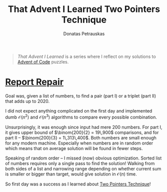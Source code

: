 #+TITLE: That Advent I Learned Two Pointers Technique
#+AUTHOR: Donatas Petrauskas
#+OPTIONS: num:nil toc:nil

#+begin_quote
/That Advent I Learned/ is a series where I reflect on my solutions to [[https://adventofcode.com/][Advent of Code]] puzzles.
#+end_quote

* [[https://adventofcode.com/2020/day/1][Report Repair]]

Goal was, given a list of numbers, to find a pair (part I) or a triplet (part II)  that adds up to 2020.

I did not expect anything complicated on the first day and implemented dumb $\mathcal{O}(n^2)$ and $\mathcal{O}(n^3)$ algorithms to compare every possible combination.

Unsurprisingly, it was enough since input had mere 200 numbers. For part I, it gives upper bound of $\binom{200}{2} = 19\,900$ comparisons, and for part II -- $\binom{200}{3} = 1\,313\,400$. Both numbers are small enough for any modern machine. Especially when numbers are in random order which means that on average solution will be found in fewer steps.

Speaking of random order -- I missed (now) obvious optimization. Sorted list of numbers requires only a single pass to find the solution! Walking from both sides of a list and narrowing range depending on whether current sum is smaller or bigger than target, would give solution in $\mathcal{O}(n)$ time.

So first day was a success as I learned about [[https://www.geeksforgeeks.org/two-pointers-technique/][Two Pointers Technique]]!
